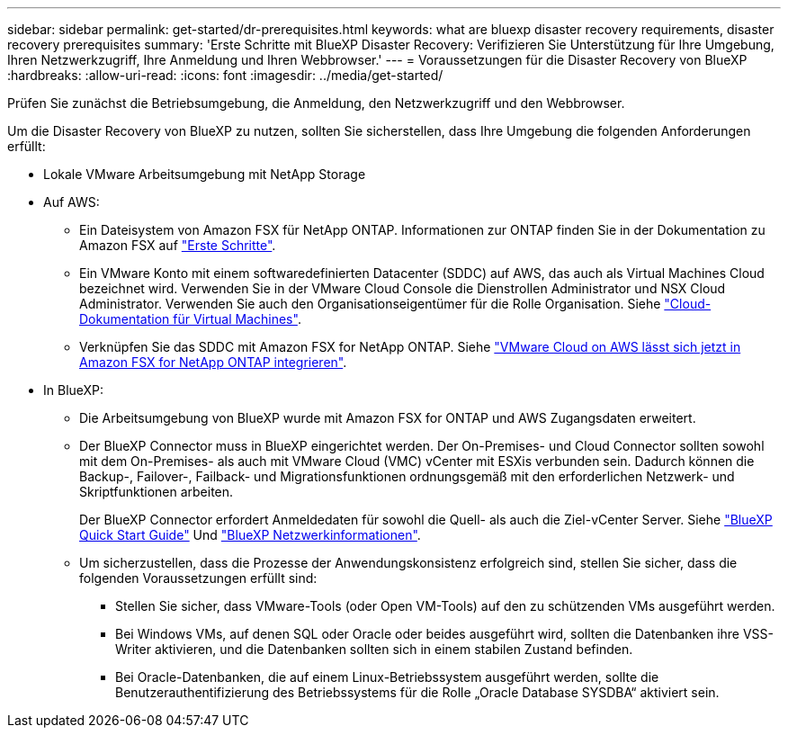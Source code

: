 ---
sidebar: sidebar 
permalink: get-started/dr-prerequisites.html 
keywords: what are bluexp disaster recovery requirements, disaster recovery prerequisites 
summary: 'Erste Schritte mit BlueXP Disaster Recovery: Verifizieren Sie Unterstützung für Ihre Umgebung, Ihren Netzwerkzugriff, Ihre Anmeldung und Ihren Webbrowser.' 
---
= Voraussetzungen für die Disaster Recovery von BlueXP
:hardbreaks:
:allow-uri-read: 
:icons: font
:imagesdir: ../media/get-started/


[role="lead"]
Prüfen Sie zunächst die Betriebsumgebung, die Anmeldung, den Netzwerkzugriff und den Webbrowser.

Um die Disaster Recovery von BlueXP zu nutzen, sollten Sie sicherstellen, dass Ihre Umgebung die folgenden Anforderungen erfüllt:

* Lokale VMware Arbeitsumgebung mit NetApp Storage
* Auf AWS:
+
** Ein Dateisystem von Amazon FSX für NetApp ONTAP. Informationen zur ONTAP finden Sie in der Dokumentation zu Amazon FSX auf https://docs.aws.amazon.com/fsx/latest/ONTAPGuide/getting-started-step1.html["Erste Schritte"^].
** Ein VMware Konto mit einem softwaredefinierten Datacenter (SDDC) auf AWS, das auch als Virtual Machines Cloud bezeichnet wird. Verwenden Sie in der VMware Cloud Console die Dienstrollen Administrator und NSX Cloud Administrator. Verwenden Sie auch den Organisationseigentümer für die Rolle Organisation. Siehe https://docs.aws.amazon.com/fsx/latest/ONTAPGuide/vmware-cloud-ontap.html["Cloud-Dokumentation für Virtual Machines"^].
** Verknüpfen Sie das SDDC mit Amazon FSX for NetApp ONTAP. Siehe https://vmc.techzone.vmware.com/fsx-guide#overview["VMware Cloud on AWS lässt sich jetzt in Amazon FSX for NetApp ONTAP integrieren"^].


* In BlueXP:
+
** Die Arbeitsumgebung von BlueXP wurde mit Amazon FSX for ONTAP und AWS Zugangsdaten erweitert.
** Der BlueXP Connector muss in BlueXP eingerichtet werden. Der On-Premises- und Cloud Connector sollten sowohl mit dem On-Premises- als auch mit VMware Cloud (VMC) vCenter mit ESXis verbunden sein. Dadurch können die Backup-, Failover-, Failback- und Migrationsfunktionen ordnungsgemäß mit den erforderlichen Netzwerk- und Skriptfunktionen arbeiten.
+
Der BlueXP Connector erfordert Anmeldedaten für sowohl die Quell- als auch die Ziel-vCenter Server. Siehe https://docs.netapp.com/us-en/cloud-manager-setup-admin/task-quick-start-standard-mode.html["BlueXP Quick Start Guide"^] Und https://docs.netapp.com/us-en/cloud-manager-setup-admin/reference-networking-saas-console.html["BlueXP Netzwerkinformationen"^].

** Um sicherzustellen, dass die Prozesse der Anwendungskonsistenz erfolgreich sind, stellen Sie sicher, dass die folgenden Voraussetzungen erfüllt sind:
+
*** Stellen Sie sicher, dass VMware-Tools (oder Open VM-Tools) auf den zu schützenden VMs ausgeführt werden.
*** Bei Windows VMs, auf denen SQL oder Oracle oder beides ausgeführt wird, sollten die Datenbanken ihre VSS-Writer aktivieren, und die Datenbanken sollten sich in einem stabilen Zustand befinden.
*** Bei Oracle-Datenbanken, die auf einem Linux-Betriebssystem ausgeführt werden, sollte die Benutzerauthentifizierung des Betriebssystems für die Rolle „Oracle Database SYSDBA“ aktiviert sein.





